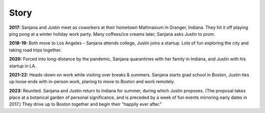 Story
=====

**2017:**
Sanjana and Justin meet as coworkers at their hometown Mathnasium in Granger, Indiana.
They hit it off playing ping pong at a winter holiday work party.
Many coffees/ice creams later, Sanjana asks Justin to prom.

.. raw:: html
    :file: ../imports/story-photos-2017.html

**2018-19:**
Both move to Los Angeles – Sanjana attends college, Justin joins a startup.
Lots of fun exploring the city and taking road trips together.

.. raw:: html
    :file: ../imports/story-photos-2018-19.html

**2020:**
Forced into long-distance by the pandemic,
Sanjana quarantines with her family in Indiana,
and Justin with his startup in LA.

**2021-22:**
Heads-down on work while visiting over breaks & summers.
Sanjana starts grad school in Boston,
Justin ties up loose ends with in-person work, planing to move to Boston and work remotely.

.. raw:: html
    :file: ../imports/story-photos-2021-22.html

**2023:**
Reunited. Sanjana and Justin return to Indiana for summer, during which Justin proposes.
(The proposal takes place at a botanical garden of personal significance,
and is preceded by a week of fun events mirroring early dates in 2017.)
They drive up to Boston together and begin their "happily ever after."

.. raw:: html
    :file: ../imports/story-photos-2023.html